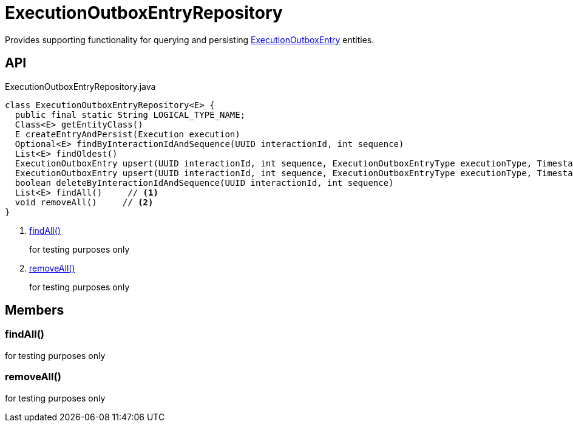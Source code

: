 = ExecutionOutboxEntryRepository
:Notice: Licensed to the Apache Software Foundation (ASF) under one or more contributor license agreements. See the NOTICE file distributed with this work for additional information regarding copyright ownership. The ASF licenses this file to you under the Apache License, Version 2.0 (the "License"); you may not use this file except in compliance with the License. You may obtain a copy of the License at. http://www.apache.org/licenses/LICENSE-2.0 . Unless required by applicable law or agreed to in writing, software distributed under the License is distributed on an "AS IS" BASIS, WITHOUT WARRANTIES OR  CONDITIONS OF ANY KIND, either express or implied. See the License for the specific language governing permissions and limitations under the License.

Provides supporting functionality for querying and persisting xref:refguide:extensions:index/executionoutbox/applib/dom/ExecutionOutboxEntry.adoc[ExecutionOutboxEntry] entities.

== API

[source,java]
.ExecutionOutboxEntryRepository.java
----
class ExecutionOutboxEntryRepository<E> {
  public final static String LOGICAL_TYPE_NAME;
  Class<E> getEntityClass()
  E createEntryAndPersist(Execution execution)
  Optional<E> findByInteractionIdAndSequence(UUID interactionId, int sequence)
  List<E> findOldest()
  ExecutionOutboxEntry upsert(UUID interactionId, int sequence, ExecutionOutboxEntryType executionType, Timestamp startedAt, String username, Bookmark target, String logicalMemberIdentifier, String xml)
  ExecutionOutboxEntry upsert(UUID interactionId, int sequence, ExecutionOutboxEntryType executionType, Timestamp startedAt, String username, Bookmark target, String logicalMemberIdentifier, InteractionDto interactionDto)
  boolean deleteByInteractionIdAndSequence(UUID interactionId, int sequence)
  List<E> findAll()     // <.>
  void removeAll()     // <.>
}
----

<.> xref:#findAll_[findAll()]
+
--
for testing purposes only
--
<.> xref:#removeAll_[removeAll()]
+
--
for testing purposes only
--

== Members

[#findAll_]
=== findAll()

for testing purposes only

[#removeAll_]
=== removeAll()

for testing purposes only

